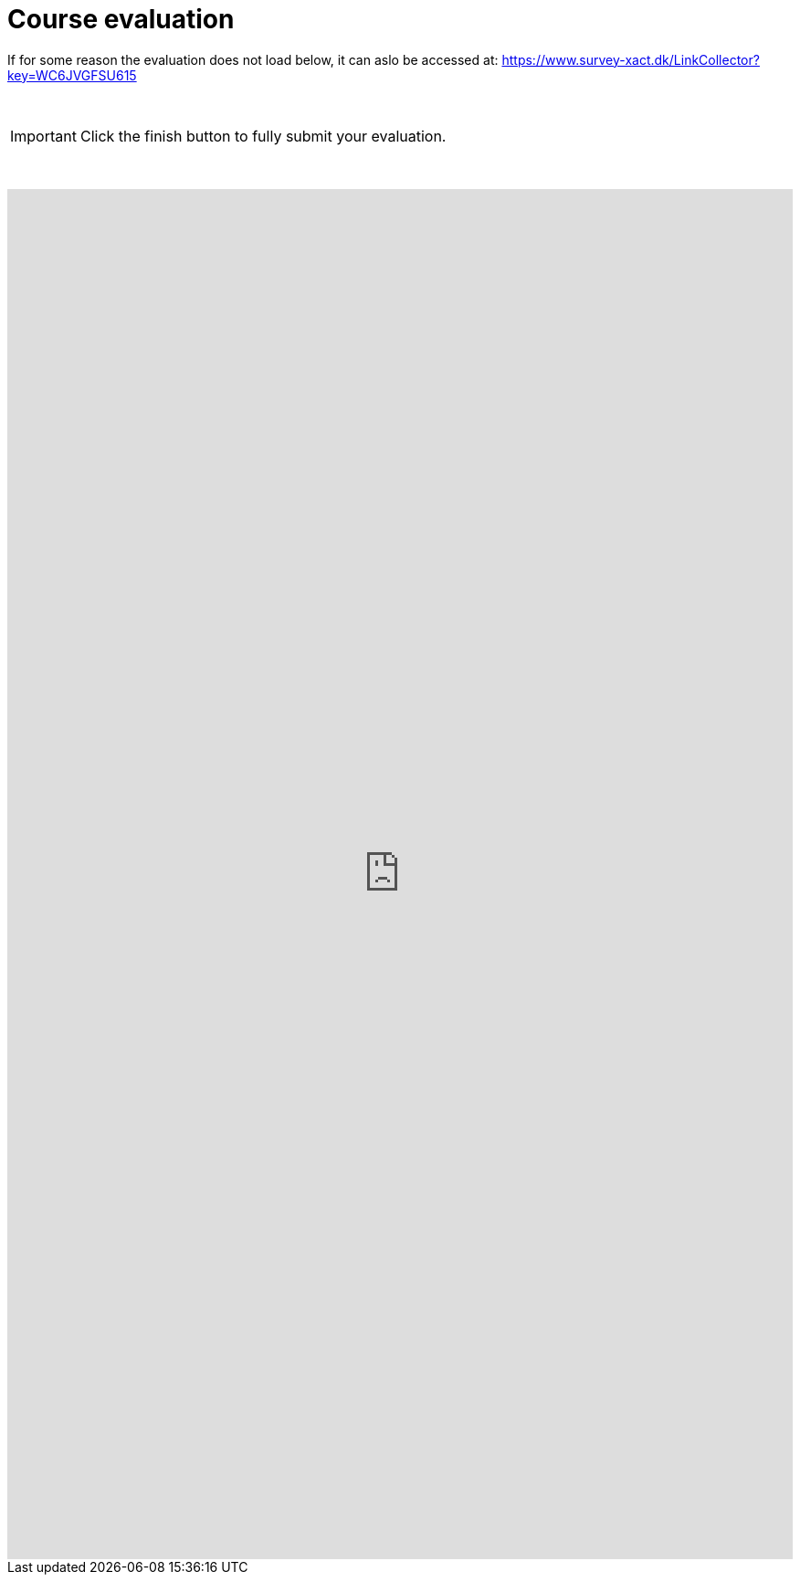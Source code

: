 = Course evaluation

If for some reason the evaluation does not load below, it can aslo be accessed at: https://www.survey-xact.dk/LinkCollector?key=WC6JVGFSU615[^]

&nbsp;

[IMPORTANT]
Click the finish button to fully submit your evaluation.

&nbsp;

++++
  <iframe src="https://www.survey-xact.dk/LinkCollector?key=WC6JVGFSU615" frameborder="0" allowfullscreen="true" height="1500" width="100%"></iframe>
++++
